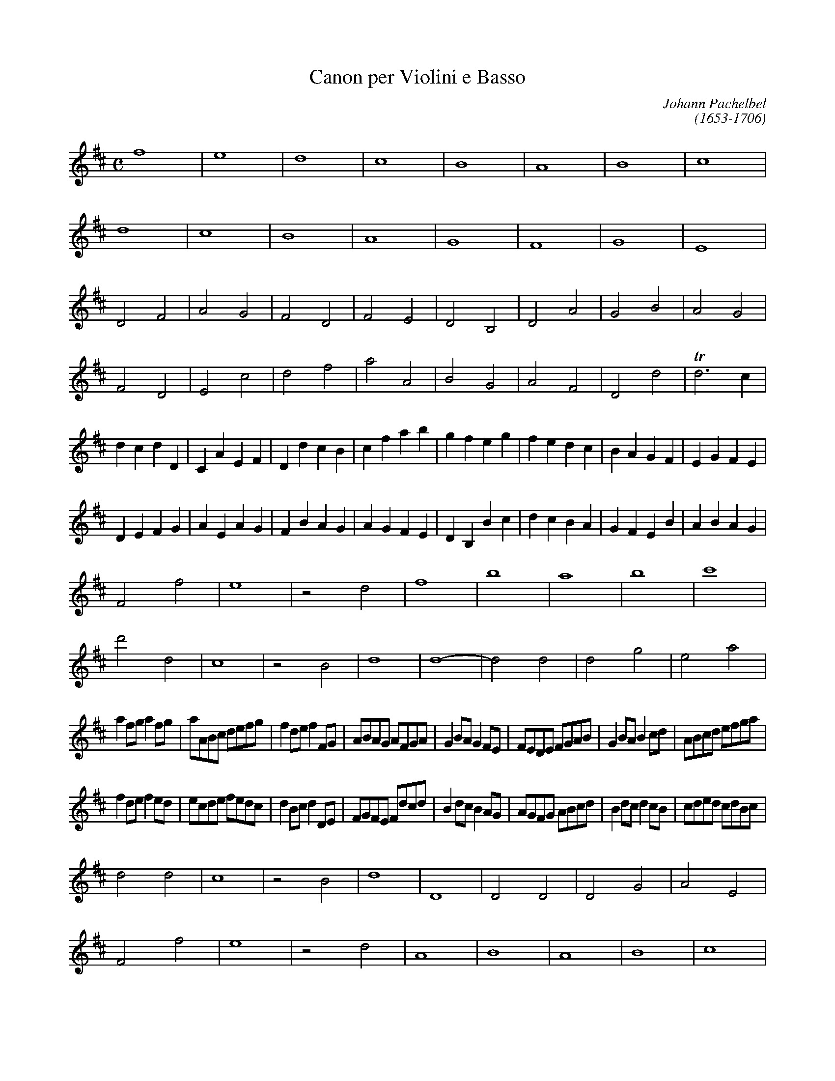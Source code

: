 X:1
T:Canon per Violini e Basso
C:Johann Pachelbel
C:(1653-1706)
M:C
L:1/4
K:D
f4| e4| d4| c4 |B4| A4| B4| c4 |
d4 |c4 |B4 |A4 |G4 |F4 |G4 |E4 |
D2F2 |A2G2 |F2D2 |F2E2 |D2B,2 |D2A2 |G2B2 |A2G2 |
F2D2 |E2c2 |d2f2 |a2A2 |B2G2 |A2F2 |D2d2 |Td3c |
dcdD |CAEF |DdcB |cfab |gfeg |fedc |BAGF |EGFE |
DEFG |AEAG |FBAG |AGFE |DB,Bc |dcBA |GFEB |ABAG |
F2f2 |e4 |z2d2 |f4 | b4 |a4 |b4 |c'4 |
d'2d2 |c4 |z2B2 |d4 |d4-|d2d2 |d2g2 |e2a2 |
af/g/ af/g/ |a/A/B/c/ d/e/f/g/ |fd/e/ fF/G/ |A/B/A/G/ A/F/G/A/ |GB/A/ GF/E/ |F/E/D/E/ F/G/A/B/ |GB/A/ Bc/d/ |A/B/c/d/ e/f/g/a/ |
fd/e/ fe/d/ |e/c/d/e/ f/e/d/c/ |dB/c/ dD/E/ |F/G/F/E/ F/d/c/d/|Bd/c/ BA/G/ |A/G/F/G/ A/B/c/d/ |Bd/c/ dc/B/ |c/d/e/d/ c/d/B/c/ |
d2d2|c4|z2B2|d4|D4|D2D2|D2G2|A2E2|
F2f2 |e4 |z2d2 |A4 | B4 |A4 |B4 |c4 |
dcdD |CAEF |DdcB |cfab |gfeg |fedc |BAGF |EGFE |
DEFG |AEAG |FBAG |AGFE |DB,Bc |dcBA |GFEB |ABAG |
F2D2 |E2c2 |d2f2 |a2A2 |B2G2 |A2F2 |D2d2 |c2E2 |
D2F2 |A2G2 |F2D2 |F2E2 |D2B,2 |D2A2 |G2B2 |A2c2 |
d4 |c4 |B4 |A4 |G4 |F4 |G4 |A4 |
f4| e4| d4| c4 |B4| A4| B4| c4 |
